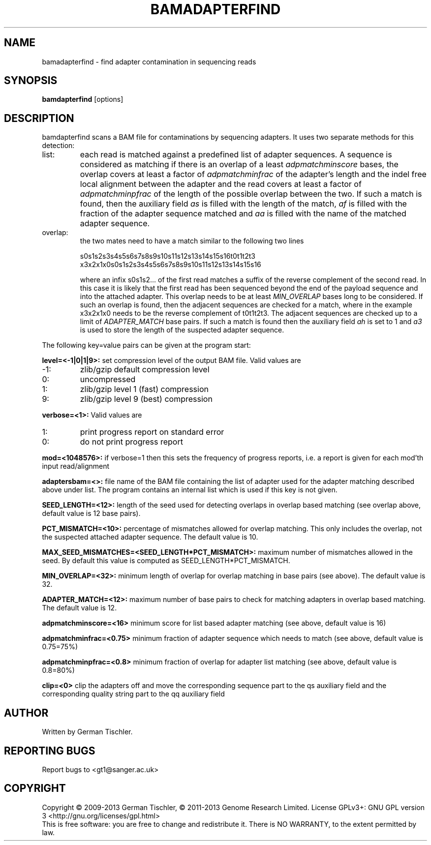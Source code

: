 .TH BAMADAPTERFIND 1 "July 2013" BIOBAMBAM
.SH NAME
bamadapterfind - find adapter contamination in sequencing reads
.SH SYNOPSIS
.PP
.B bamdapterfind
[options]
.SH DESCRIPTION
bamdapterfind scans a BAM file for contaminations by sequencing adapters. It
uses two separate methods for this detection:
.IP list:
each read is matched against a predefined list of adapter sequences. A
sequence is considered as matching if there is an overlap of a least \fIadpmatchminscore\fR
bases, the overlap covers at least a factor of \fIadpmatchminfrac\fR
of the adapter's length and the indel free local alignment between the
adapter and the read covers at least a factor of
\fIadpmatchminpfrac\fR
of the length of the possible overlap between the two. If such a match is
found, then the auxiliary field \fIas\fR is filled with the length of the
match, \fIaf\fR is filled with the fraction of the adapter sequence matched
and \fIaa\fR is filled with the name of the matched adapter sequence.
.IP overlap: 
the two mates need to have a match similar to the following two lines

.ti 10
        s0s1s2s3s4s5s6s7s8s9s10s11s12s13s14s15s16t0t1t2t3
.br
.ti 10
x3x2x1x0s0s1s2s3s4s5s6s7s8s9s10s11s12s13s14s15s16

where an infix s0s1s2... of the first read matches a suffix of the reverse complement
of the second read. In this case it is likely that the first read has been
sequenced beyond the end of the payload sequence and into the attached
adapter. This overlap needs to be at least \fIMIN_OVERLAP\fR bases long to
be considered. If such an overlap is found, then the adjacent sequences are
checked for a match, where in the example x3x2x1x0 needs to be the reverse
complement of t0t1t2t3. The adjacent sequences are checked up to a limit of
\fIADAPTER_MATCH\fR base pairs. If such a match is found then the auxiliary
field \fIah\fR is set to 1 and \fIa3\fR is used to store the length of the
suspected adapter sequence.
.PP
The following key=value pairs can be given at the program start:
.PP
.B level=<-1|0|1|9>:
set compression level of the output BAM file. Valid
values are
.IP -1:
zlib/gzip default compression level
.IP 0:
uncompressed
.IP 1:
zlib/gzip level 1 (fast) compression
.IP 9:
zlib/gzip level 9 (best) compression
.PP
.B verbose=<1>:
Valid values are
.IP 1:
print progress report on standard error
.IP 0:
do not print progress report
.PP
.B mod=<1048576>:
if verbose=1 then this sets the frequency of progress reports, i.e. a report
is given for each mod'th input read/alignment
.PP
.B adaptersbam=<>:
file name of the BAM file containing the list of adapter used for the
adapter matching described above under list. The program contains an
internal list which is used if this key is not given.
.PP
.B SEED_LENGTH=<12>:
length of the seed used for detecting overlaps in overlap based matching (see overlap above, default value is 12 base pairs).
.PP
.B PCT_MISMATCH=<10>:
percentage of mismatches allowed for overlap matching. This only includes
the overlap, not the suspected attached adapter sequence. The default value
is 10.
.PP
.B MAX_SEED_MISMATCHES=<SEED_LENGTH*PCT_MISMATCH>:
maximum number of mismatches allowed in the seed. By default this value is
computed as SEED_LENGTH*PCT_MISMATCH.
.PP
.B MIN_OVERLAP=<32>:
minimum length of overlap for overlap matching in base pairs (see above). The
default value is 32.
.PP
.B ADAPTER_MATCH=<12>:
maximum number of base pairs to check for matching adapters in overlap based
matching. The default value is 12.
.PP
.B adpmatchminscore=<16>
minimum score for list based adapter matching (see above, default value is 16)
.PP
.B adpmatchminfrac=<0.75>
minimum fraction of adapter sequence which needs to match (see above, default value is 0.75=75%)
.PP
.B adpmatchminpfrac=<0.8>
minimum fraction of overlap for adapter list matching (see above, default value is 0.8=80%)
.PP
.B clip=<0>
clip the adapters off and move the corresponding sequence part to the qs
auxiliary field and the corresponding quality string part to the qq
auxiliary field
.SH AUTHOR
Written by German Tischler.
.SH "REPORTING BUGS"
Report bugs to <gt1@sanger.ac.uk>
.SH COPYRIGHT
Copyright \(co 2009-2013 German Tischler, \(co 2011-2013 Genome Research Limited.
License GPLv3+: GNU GPL version 3 <http://gnu.org/licenses/gpl.html>
.br
This is free software: you are free to change and redistribute it.
There is NO WARRANTY, to the extent permitted by law.
